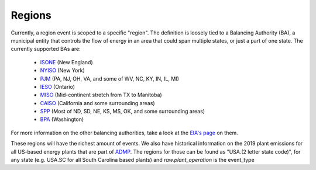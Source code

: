 Regions
==========

Currently, a region event is scoped to a specific "region". The definition is loosely tied to
a Balancing Authority (BA), a municipal entity that controls the flow of energy in an area that could
span multiple states, or just a part of one state. The currently supported BAs are:

 - `ISONE <https://www.iso-ne.com/>`_ (New England)
 - `NYISO <https://www.nyiso.com/>`_ (New York)
 - `PJM <https://www.pjm.com/>`_ (PA, NJ, OH, VA, and some of WV, NC, KY, IN, IL, MI)
 - `IESO <http://www.ieso.ca/>`_ (Ontario)
 - `MISO <https://www.misoenergy.org/>`_ (Mid-continent stretch from TX to Manitoba)
 - `CAISO <http://www.caiso.com/Pages/default.aspx>`_ (California and some surrounding areas)
 - `SPP <https://www.spp.org/>`_ (Most of ND, SD, NE, KS, MS, OK, and some surrounding areas)
 - `BPA <https://www.bpa.gov/>`_ (Washington)

For more information on the other balancing authorities, take a look at the
`EIA's page <https://www.eia.gov/todayinenergy/detail.php?id=27152>`_ on them.

These regions will have the richest amount of events. We also have historical information
on the 2019 plant emissions for all US-based energy plants that are part of `ADMP <https://ampd.epa.gov/ampd/>`_.
The regions for those can be found as "USA.(2 letter state code)", for any state (e.g. USA.SC for all
South Carolina based plants) and `raw.plant_operation` is the event_type

